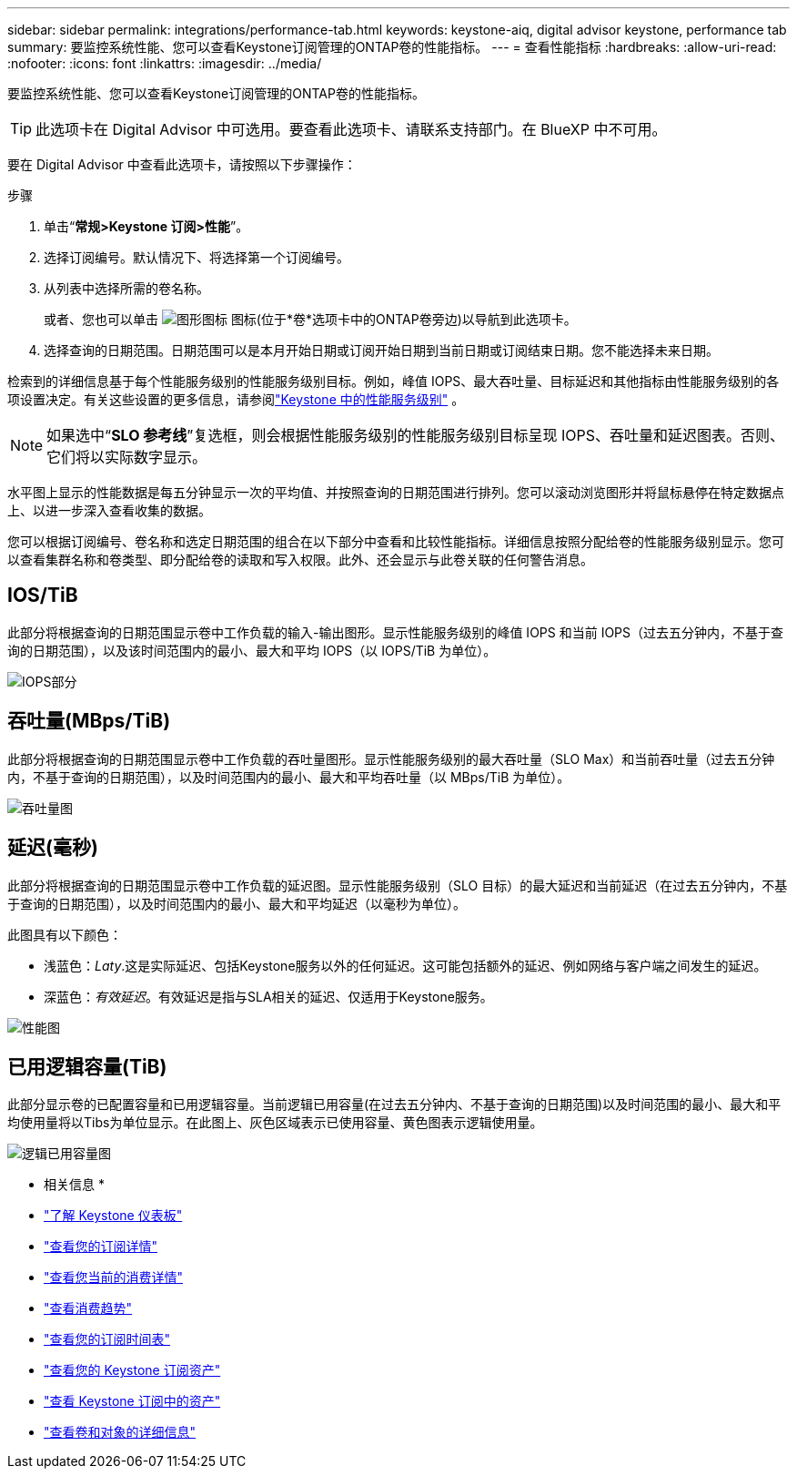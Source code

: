 ---
sidebar: sidebar 
permalink: integrations/performance-tab.html 
keywords: keystone-aiq, digital advisor keystone, performance tab 
summary: 要监控系统性能、您可以查看Keystone订阅管理的ONTAP卷的性能指标。 
---
= 查看性能指标
:hardbreaks:
:allow-uri-read: 
:nofooter: 
:icons: font
:linkattrs: 
:imagesdir: ../media/


[role="lead"]
要监控系统性能、您可以查看Keystone订阅管理的ONTAP卷的性能指标。


TIP: 此选项卡在 Digital Advisor 中可选用。要查看此选项卡、请联系支持部门。在 BlueXP 中不可用。

要在 Digital Advisor 中查看此选项卡，请按照以下步骤操作：

.步骤
. 单击“*常规>Keystone 订阅>性能*”。
. 选择订阅编号。默认情况下、将选择第一个订阅编号。
. 从列表中选择所需的卷名称。
+
或者、您也可以单击 image:aiq-ks-time-icon.png["图形图标"] 图标(位于*卷*选项卡中的ONTAP卷旁边)以导航到此选项卡。

. 选择查询的日期范围。日期范围可以是本月开始日期或订阅开始日期到当前日期或订阅结束日期。您不能选择未来日期。


检索到的详细信息基于每个性能服务级别的性能服务级别目标。例如，峰值 IOPS、最大吞吐量、目标延迟和其他指标由性能服务级别的各项设置决定。有关这些设置的更多信息，请参阅link:../concepts/service-levels.html["Keystone 中的性能服务级别"] 。


NOTE: 如果选中“*SLO 参考线*”复选框，则会根据性能服务级别的性能服务级别目标呈现 IOPS、吞吐量和延迟图表。否则、它们将以实际数字显示。

水平图上显示的性能数据是每五分钟显示一次的平均值、并按照查询的日期范围进行排列。您可以滚动浏览图形并将鼠标悬停在特定数据点上、以进一步深入查看收集的数据。

您可以根据订阅编号、卷名称和选定日期范围的组合在以下部分中查看和比较性能指标。详细信息按照分配给卷的性能服务级别显示。您可以查看集群名称和卷类型、即分配给卷的读取和写入权限。此外、还会显示与此卷关联的任何警告消息。



== IOS/TiB

此部分将根据查询的日期范围显示卷中工作负载的输入-输出图形。显示性能服务级别的峰值 IOPS 和当前 IOPS（过去五分钟内，不基于查询的日期范围），以及该时间范围内的最小、最大和平均 IOPS（以 IOPS/TiB 为单位）。

image:perf-iops.png["IOPS部分"]



== 吞吐量(MBps/TiB)

此部分将根据查询的日期范围显示卷中工作负载的吞吐量图形。显示性能服务级别的最大吞吐量（SLO Max）和当前吞吐量（过去五分钟内，不基于查询的日期范围），以及时间范围内的最小、最大和平均吞吐量（以 MBps/TiB 为单位）。

image:perf-thr.png["吞吐量图"]



== 延迟(毫秒)

此部分将根据查询的日期范围显示卷中工作负载的延迟图。显示性能服务级别（SLO 目标）的最大延迟和当前延迟（在过去五分钟内，不基于查询的日期范围），以及时间范围内的最小、最大和平均延迟（以毫秒为单位）。

此图具有以下颜色：

* 浅蓝色：_Laty_.这是实际延迟、包括Keystone服务以外的任何延迟。这可能包括额外的延迟、例如网络与客户端之间发生的延迟。
* 深蓝色：_有效延迟_。有效延迟是指与SLA相关的延迟、仅适用于Keystone服务。


image:perf-lat.png["性能图"]



== 已用逻辑容量(TiB)

此部分显示卷的已配置容量和已用逻辑容量。当前逻辑已用容量(在过去五分钟内、不基于查询的日期范围)以及时间范围的最小、最大和平均使用量将以Tibs为单位显示。在此图上、灰色区域表示已使用容量、黄色图表示逻辑使用量。

image:perf-log-usd.png["逻辑已用容量图"]

* 相关信息 *

* link:../integrations/dashboard-overview.html["了解 Keystone 仪表板"]
* link:../integrations/subscriptions-tab.html["查看您的订阅详情"]
* link:../integrations/current-usage-tab.html["查看您当前的消费详情"]
* link:../integrations/consumption-tab.html["查看消费趋势"]
* link:../integrations/subscription-timeline.html["查看您的订阅时间表"]
* link:../integrations/assets-tab.html["查看您的 Keystone 订阅资产"]
* link:../integrations/assets.html["查看 Keystone 订阅中的资产"]
* link:../integrations/volumes-objects-tab.html["查看卷和对象的详细信息"]

